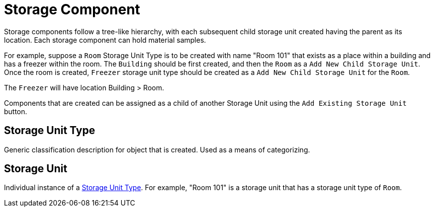 [[storage-component]]
= Storage Component

Storage components follow a tree-like hierarchy, with each subsequent child storage unit created having the parent as its location. Each storage component can hold material samples.

For example, suppose a `Room` Storage Unit Type is to be created with name "Room 101" that exists as a place within a building and has a freezer within the room. The `Building` should be first created, and then the `Room` as a `Add New Child Storage Unit`. Once the room is created, `Freezer` storage unit type should be created as a `Add New Child Storage Unit` for the `Room`.

The `Freezer` will have location Building > Room.

Components that are created can be assigned as a child of another Storage Unit using the `Add Existing Storage Unit` button. 

[[storage-unit-type]]
== Storage Unit Type

Generic classification description for object that is created. Used as a means of categorizing.

[[storage-unit]]
== Storage Unit

Individual instance of a <<storage-unit-type>>. For example, "Room 101" is a storage unit that has a storage unit type of `Room`.
